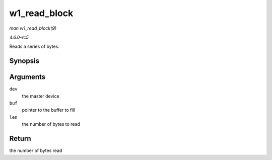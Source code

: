.. -*- coding: utf-8; mode: rst -*-

.. _API-w1-read-block:

=============
w1_read_block
=============

*man w1_read_block(9)*

*4.6.0-rc5*

Reads a series of bytes.


Synopsis
========

.. c:function:: u8 w1_read_block( struct w1_master * dev, u8 * buf, int len )

Arguments
=========

``dev``
    the master device

``buf``
    pointer to the buffer to fill

``len``
    the number of bytes to read


Return
======

the number of bytes read


.. ------------------------------------------------------------------------------
.. This file was automatically converted from DocBook-XML with the dbxml
.. library (https://github.com/return42/sphkerneldoc). The origin XML comes
.. from the linux kernel, refer to:
..
.. * https://github.com/torvalds/linux/tree/master/Documentation/DocBook
.. ------------------------------------------------------------------------------
